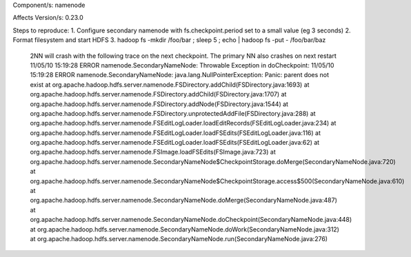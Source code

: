 

Component/s:
namenode

Affects Version/s:
0.23.0

Steps to reproduce:
1. Configure secondary namenode with fs.checkpoint.period set to a small value (eg 3 seconds)
2. Format filesystem and start HDFS
3. hadoop fs -mkdir /foo/bar ; sleep 5 ; echo | hadoop fs -put - /foo/bar/baz

   2NN will crash with the following trace on the next checkpoint. The primary NN also crashes on next restart
   11/05/10 15:19:28 ERROR namenode.SecondaryNameNode: Throwable Exception in doCheckpoint:
   11/05/10 15:19:28 ERROR namenode.SecondaryNameNode: java.lang.NullPointerException: Panic: parent does not exist
   at org.apache.hadoop.hdfs.server.namenode.FSDirectory.addChild(FSDirectory.java:1693)
   at org.apache.hadoop.hdfs.server.namenode.FSDirectory.addChild(FSDirectory.java:1707)
   at org.apache.hadoop.hdfs.server.namenode.FSDirectory.addNode(FSDirectory.java:1544)
   at org.apache.hadoop.hdfs.server.namenode.FSDirectory.unprotectedAddFile(FSDirectory.java:288)
   at org.apache.hadoop.hdfs.server.namenode.FSEditLogLoader.loadEditRecords(FSEditLogLoader.java:234)
   at org.apache.hadoop.hdfs.server.namenode.FSEditLogLoader.loadFSEdits(FSEditLogLoader.java:116)
   at org.apache.hadoop.hdfs.server.namenode.FSEditLogLoader.loadFSEdits(FSEditLogLoader.java:62)
   at org.apache.hadoop.hdfs.server.namenode.FSImage.loadFSEdits(FSImage.java:723)
   at org.apache.hadoop.hdfs.server.namenode.SecondaryNameNode$CheckpointStorage.doMerge(SecondaryNameNode.java:720)
   at org.apache.hadoop.hdfs.server.namenode.SecondaryNameNode$CheckpointStorage.access$500(SecondaryNameNode.java:610)
   at org.apache.hadoop.hdfs.server.namenode.SecondaryNameNode.doMerge(SecondaryNameNode.java:487)
   at org.apache.hadoop.hdfs.server.namenode.SecondaryNameNode.doCheckpoint(SecondaryNameNode.java:448)
   at org.apache.hadoop.hdfs.server.namenode.SecondaryNameNode.doWork(SecondaryNameNode.java:312)
   at org.apache.hadoop.hdfs.server.namenode.SecondaryNameNode.run(SecondaryNameNode.java:276)
